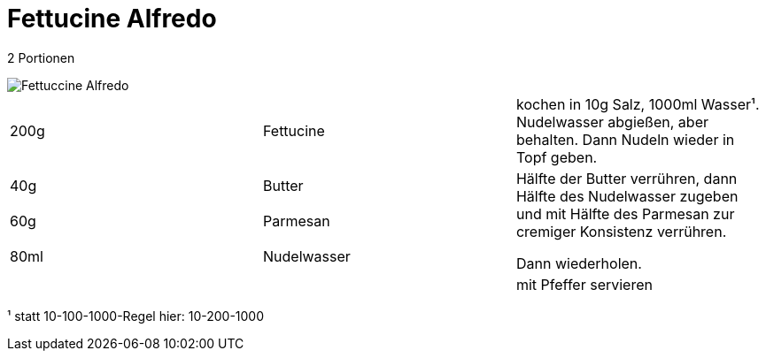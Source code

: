 = Fettucine Alfredo


2 Portionen

image::Fettuccine Alfredo.jpg[]


|===
|200g|Fettucine|kochen in 10g Salz, 1000ml Wasser¹. Nudelwasser abgießen, aber behalten. Dann Nudeln wieder in Topf geben.
|40g |Butter .3+| Hälfte der Butter verrühren, dann Hälfte des Nudelwasser zugeben und mit Hälfte des Parmesan zur cremiger Konsistenz verrühren.

Dann wiederholen.
|60g |Parmesan
|80ml |Nudelwasser
||| mit Pfeffer servieren
|===



¹ statt 10-100-1000-Regel hier: 10-200-1000
